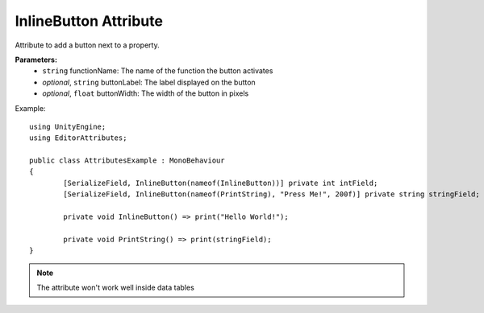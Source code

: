 InlineButton Attribute
======================

Attribute to add a button next to a property.

**Parameters:**
	- ``string`` functionName: The name of the function the button activates
	- `optional`, ``string`` buttonLabel: The label displayed on the button
	- `optional`, ``float`` buttonWidth: The width of the button in pixels

Example::

	using UnityEngine;
	using EditorAttributes;
	
	public class AttributesExample : MonoBehaviour
	{
		[SerializeField, InlineButton(nameof(InlineButton))] private int intField;
		[SerializeField, InlineButton(nameof(PrintString), "Press Me!", 200f)] private string stringField;
		
		private void InlineButton() => print("Hello World!");
		
		private void PrintString() => print(stringField);
	}

.. image:: ../../Images/InlineButton01.png

.. note::
	The attribute won't work well inside data tables
